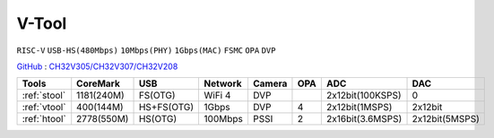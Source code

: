 
.. _vtool:

V-Tool
===============
``RISC-V`` ``USB-HS(480Mbps)`` ``10Mbps(PHY)`` ``1Gbps(MAC)`` ``FSMC`` ``OPA`` ``DVP``

`GitHub <https://github.com/stops-top/V-Tool>`_ : `CH32V305/CH32V307/CH32V208 <https://docs.SoC.xin/CH32V208>`_

.. list-table::
    :header-rows:  1

    * - Tools
      - CoreMark
      - USB
      - Network
      - Camera
      - OPA
      - ADC
      - DAC
    * - :ref:`stool`
      - 1181(240M)
      - FS(OTG)
      - WiFi 4
      - DVP
      -
      - 2x12bit(100KSPS)
      - 0
    * - :ref:`vtool`
      - 400(144M)
      - HS+FS(OTG)
      - 1Gbps
      - DVP
      - 4
      - 2x12bit(1MSPS)
      - 2x12bit
    * - :ref:`htool`
      - 2778(550M)
      - HS(OTG)
      - 100Mbps
      - PSSI
      - 2
      - 2x16bit(3.6MSPS)
      - 2x12bit(5MSPS)
